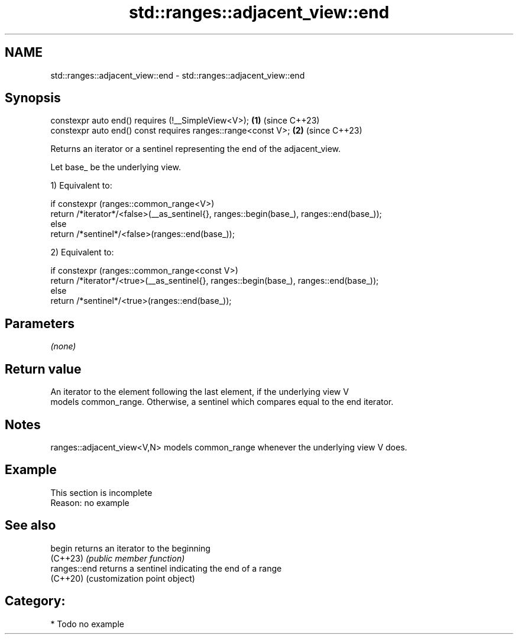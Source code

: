 .TH std::ranges::adjacent_view::end 3 "2024.06.10" "http://cppreference.com" "C++ Standard Libary"
.SH NAME
std::ranges::adjacent_view::end \- std::ranges::adjacent_view::end

.SH Synopsis
   constexpr auto end() requires (!__SimpleView<V>);           \fB(1)\fP (since C++23)
   constexpr auto end() const requires ranges::range<const V>; \fB(2)\fP (since C++23)

   Returns an iterator or a sentinel representing the end of the adjacent_view.

   Let base_ be the underlying view.

   1) Equivalent to:

 if constexpr (ranges::common_range<V>)
     return /*iterator*/<false>(__as_sentinel{}, ranges::begin(base_), ranges::end(base_));
 else
     return /*sentinel*/<false>(ranges::end(base_));

   2) Equivalent to:

 if constexpr (ranges::common_range<const V>)
     return /*iterator*/<true>(__as_sentinel{}, ranges::begin(base_), ranges::end(base_));
 else
     return /*sentinel*/<true>(ranges::end(base_));

.SH Parameters

   \fI(none)\fP

.SH Return value

   An iterator to the element following the last element, if the underlying view V
   models common_range. Otherwise, a sentinel which compares equal to the end iterator.

.SH Notes

   ranges::adjacent_view<V,N> models common_range whenever the underlying view V does.

.SH Example

    This section is incomplete
    Reason: no example

.SH See also

   begin       returns an iterator to the beginning
   (C++23)     \fI(public member function)\fP
   ranges::end returns a sentinel indicating the end of a range
   (C++20)     (customization point object)

.SH Category:
     * Todo no example
